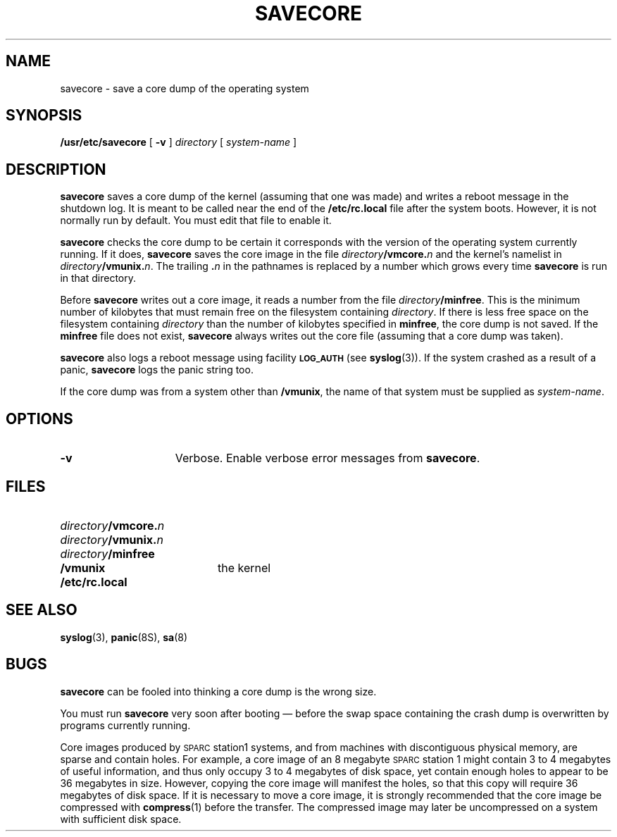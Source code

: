 .\" @(#)savecore.8 1.1 92/07/30 SMI; from UCB 4.3
.\" Copyright (c) 1980 Regents of the University of California.
.\" All rights reserved.  The Berkeley software License Agreement
.\" specifies the terms and conditions for redistribution.
.\"
.TH SAVECORE 8 "1 July 1990"
.SH NAME
savecore \- save a core dump of the operating system
.SH SYNOPSIS
.B /usr/etc/savecore
[
.B \-v
]
.I directory
[
.I system-name
]
.SH DESCRIPTION
.IX  "savecore command"  ""  "\fLsavecore\fP \(em save OS core dump"
.LP
.B savecore
saves a core dump of the kernel (assuming that one was made) and
writes a reboot message in the shutdown log.  It is meant to be called
near the end of the
.B /etc/rc.local
file after the system boots.  However, it is not normally run by
default.  You must edit that file to enable it.
.LP
.B savecore
checks the core dump to be certain it corresponds with the
version of the operating system currently running.  If it does,
.B savecore
saves the core image in the file
.IB directory /vmcore. n
and the kernel's namelist in
.IB directory /vmunix. n\fR.
The trailing
.BI . n
in the pathnames is replaced by a number which grows every time
.B savecore
is run in that directory.
.LP
Before
.B savecore
writes out a core image,
it reads a number from the file
.IR directory\fB/minfree .
This is the minimum number of kilobytes that must remain free
on the filesystem containing
.IR directory .
If there is less free space on the filesystem containing
.I directory
than the number of kilobytes specified in
.BR minfree ,
the core dump is not saved.
If the
.B minfree
file does not exist,
.B savecore
always writes out the core file (assuming that a core dump was taken).
.LP
.B savecore
also logs a reboot message using facility
.SB LOG_AUTH
(see
.BR syslog (3)).
If the system crashed as a result of a panic,
.B savecore
logs the panic string too.
.LP
If the core dump was from a system other than
.BR /vmunix ,
the name of that system must be supplied as
.IR system-name .
.SH OPTIONS
.TP 15
.B \-v
Verbose.
Enable verbose error messages from
.BR savecore .
.SH FILES
.PD 0
.TP 20
.IB directory /vmcore. n
.TP
.IB directory /vmunix. n
.TP
.IB directory /minfree
.TP
.B /vmunix
the kernel
.TP
.B /etc/rc.local
.PD
.SH SEE ALSO
.BR syslog (3),
.BR panic (8S),
.BR sa (8)
.SH BUGS
.LP
.B savecore
can be fooled into thinking a core dump is the wrong size.
.LP
You must run
.B savecore
very soon after booting \(em before the swap space containing the
crash dump is overwritten by programs currently running.
.LP
Core images produced by 
\s-1SPARC\s0station1 systems,
and from machines with discontiguous physical memory,
are sparse and contain holes.
For example,
a core image of an 8 megabyte \s-1SPARC\s0station 1
might contain 3 to 4 megabytes of useful information,
and thus only occupy 3 to 4 megabytes of disk space,
yet contain enough holes to appear to be 36 megabytes in size.
However, copying the core image will manifest the holes,
so that this copy will require 36 megabytes of disk space.
If it is necessary to move a core image, it is strongly
recommended that the core image be compressed with
.BR compress (1)
before the transfer.
The compressed image may later be uncompressed on a system
with sufficient disk space.
